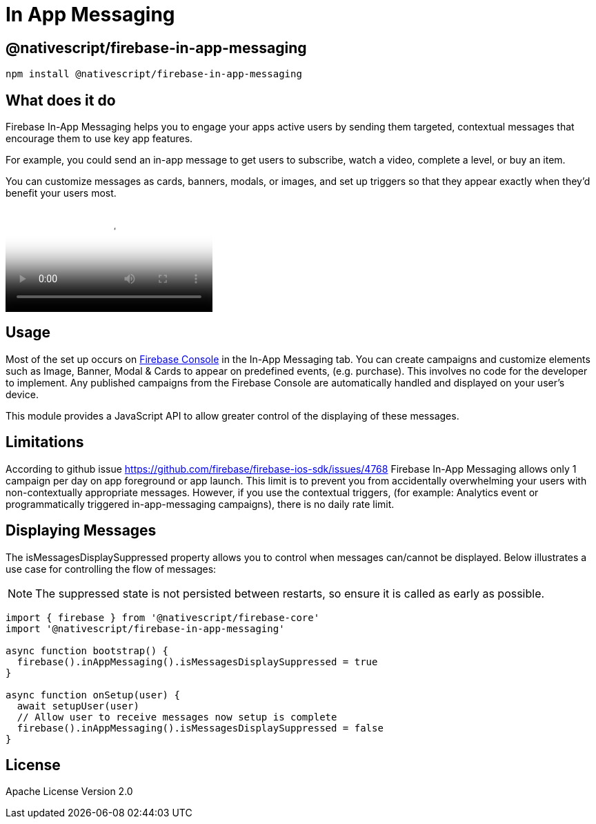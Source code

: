= In App Messaging

== @nativescript/firebase-in-app-messaging

[,cli]
----
npm install @nativescript/firebase-in-app-messaging
----

== What does it do

Firebase In-App Messaging helps you to engage your apps active users by sending them targeted, contextual messages that encourage them to use key app features.

For example, you could send an in-app message to get users to subscribe, watch a video, complete a level, or buy an item.

You can customize messages as cards, banners, modals, or images, and set up triggers so that they appear exactly when they'd benefit your users most.

video::5MRKpvKV2pg[youtube, poster=https://img.youtube.com/vi/5MRKpvKV2pg/hqdefault.jpg]

== Usage

Most of the set up occurs on https://console.firebase.google.com/u/0/project/_/inappmessaging[Firebase Console] in the In-App Messaging tab.
You can create campaigns and customize elements such as Image, Banner, Modal & Cards to appear on predefined events, (e.g.
purchase).
This involves no code for the developer to implement.
Any published campaigns from the Firebase Console are automatically handled and displayed on your user's device.

This module provides a JavaScript API to allow greater control of the displaying of these messages.

== Limitations

According to github issue https://github.com/firebase/firebase-ios-sdk/issues/4768 Firebase In-App Messaging allows only 1 campaign per day on app foreground or app launch.
This limit is to prevent you from accidentally overwhelming your users with non-contextually appropriate messages.
However, if you use the contextual triggers, (for example: Analytics event or programmatically triggered in-app-messaging campaigns), there is no daily rate limit.

== Displaying Messages

The isMessagesDisplaySuppressed property allows you to control when messages can/cannot be displayed.
Below illustrates a use case for controlling the flow of messages:

[NOTE]
====
The suppressed state is not persisted between restarts, so ensure it is called as early as possible.
====

[,ts]
----
import { firebase } from '@nativescript/firebase-core'
import '@nativescript/firebase-in-app-messaging'

async function bootstrap() {
  firebase().inAppMessaging().isMessagesDisplaySuppressed = true
}

async function onSetup(user) {
  await setupUser(user)
  // Allow user to receive messages now setup is complete
  firebase().inAppMessaging().isMessagesDisplaySuppressed = false
}
----

== License

Apache License Version 2.0
